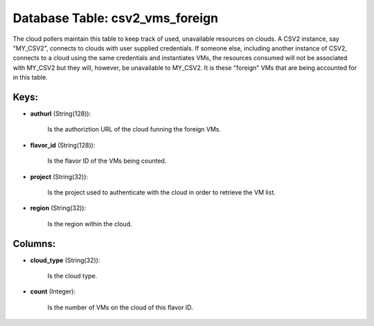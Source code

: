 .. File generated by /opt/cloudscheduler/utilities/schema_doc - DO NOT EDIT
..
.. To modify the contents of this file:
..   1. edit the template file ".../cloudscheduler/docs/schema_doc/tables/csv2_vms_foreign.yaml"
..   2. run the utility ".../cloudscheduler/utilities/schema_doc"
..

Database Table: csv2_vms_foreign
================================

The cloud pollers maintain this table to keep track of used, unavailable
resources on clouds. A CSV2 instance, say "MY_CSV2", connects to clouds with
user supplied credentials. If someone else, including another instance of CSV2, connects
to a cloud using the same credentials and instantiates VMs, the resources
consumed will not be associated with MY_CSV2 but they will, however, be
unavailable to MY_CSV2. It is these "foreign" VMs that are being accounted
for in this table.


Keys:
^^^^^

* **authurl** (String(128)):

      Is the authoriztion URL of the cloud funning the foreign VMs.

* **flavor_id** (String(128)):

      Is the flavor ID of the VMs being counted.

* **project** (String(32)):

      Is the project used to authenticate with the cloud in order to
      retrieve the VM list.

* **region** (String(32)):

      Is the region within the cloud.


Columns:
^^^^^^^^

* **cloud_type** (String(32)):

      Is the cloud type.

* **count** (Integer):

      Is the number of VMs on the cloud of this flavor ID.

